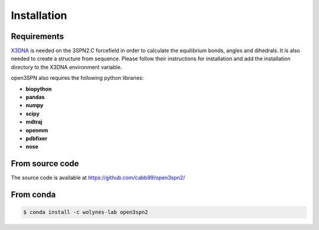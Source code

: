 Installation
=======================

Requirements
------------
X3DNA_ is needed on the 3SPN2.C forcefield in order to calculate the equilibrium bonds, angles and dihedrals. It is also needed to create a structure from sequence. Please follow their instructions for installation and add the installation directory to the X3DNA environment variable.

open3SPN also requires the following python libraries:

* **biopython**
* **pandas**
* **numpy**
* **scipy**
* **mdtraj**
* **openmm**
* **pdbfixer**
* **nose**

From source code
----------------

The source code is available at https://github.com/cabb99/open3spn2/


From conda
--------

.. code-block:: bash

    $ conda install -c wolynes-lab open3spn2

.. _X3DNA: https://x3dna.org/
